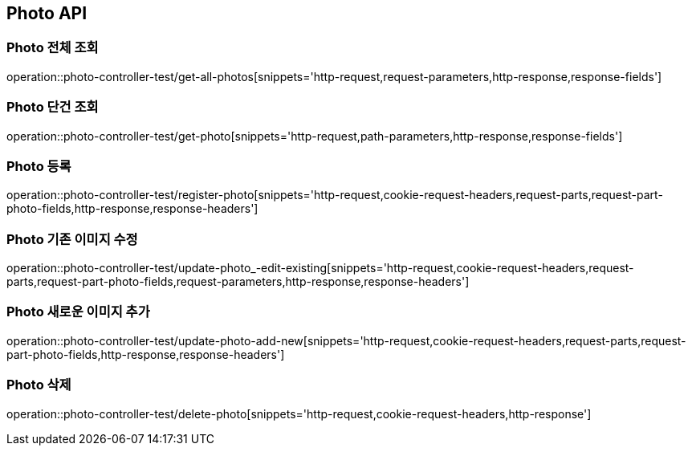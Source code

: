 [[Photo-API]]
== Photo API

[[Photo-전체-조회]]
=== Photo 전체 조회
operation::photo-controller-test/get-all-photos[snippets='http-request,request-parameters,http-response,response-fields']

[[Photo-단건-조회]]
=== Photo 단건 조회
operation::photo-controller-test/get-photo[snippets='http-request,path-parameters,http-response,response-fields']

[[Photo-등록]]
=== Photo 등록
operation::photo-controller-test/register-photo[snippets='http-request,cookie-request-headers,request-parts,request-part-photo-fields,http-response,response-headers']

[[Photo-기존-이미지-수정]]
=== Photo 기존 이미지 수정
operation::photo-controller-test/update-photo_-edit-existing[snippets='http-request,cookie-request-headers,request-parts,request-part-photo-fields,request-parameters,http-response,response-headers']

[[Photo-새로운-이미지-추가]]
=== Photo 새로운 이미지 추가
operation::photo-controller-test/update-photo-add-new[snippets='http-request,cookie-request-headers,request-parts,request-part-photo-fields,http-response,response-headers']

[[Photo-삭제]]
=== Photo 삭제
operation::photo-controller-test/delete-photo[snippets='http-request,cookie-request-headers,http-response']